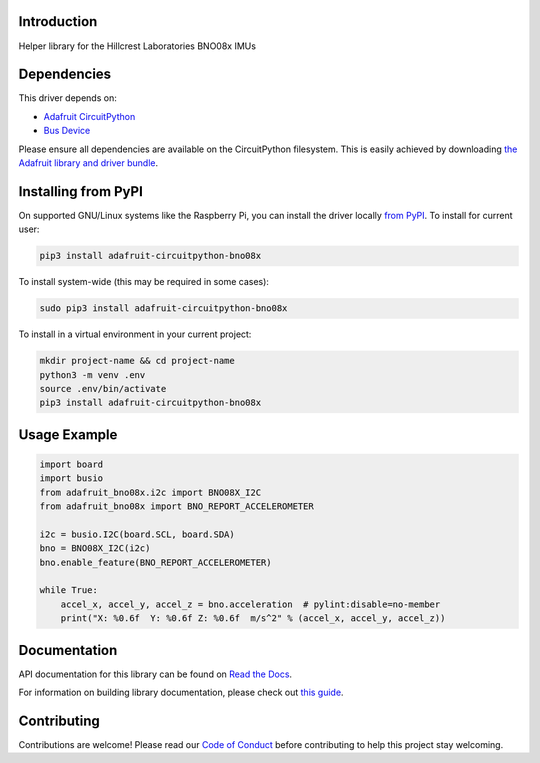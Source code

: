 Introduction
============

.. image:: https://readthedocs.org/projects/adafruit-circuitpython-bno08x/badge/?version=latest
    :target: https://docs.circuitpython.org/projects/bno08x/en/latest/
    :alt: Documentation Status

.. image:: https://github.com/adafruit/Adafruit_CircuitPython_Bundle/blob/main/badges/adafruit_discord.svg
    :target: https://adafru.it/discord
    :alt: Discord

.. image:: https://github.com/adafruit/Adafruit_CircuitPython_BNO08x/workflows/Build%20CI/badge.svg
    :target: https://github.com/adafruit/Adafruit_CircuitPython_BNO08x/actions
    :alt: Build Status

.. image:: https://img.shields.io/badge/code%20style-black-000000.svg
    :target: https://github.com/psf/black
    :alt: Code Style: Black

Helper library for the Hillcrest Laboratories BNO08x IMUs


Dependencies
=============
This driver depends on:

* `Adafruit CircuitPython <https://github.com/adafruit/circuitpython>`_
* `Bus Device <https://github.com/adafruit/Adafruit_CircuitPython_BusDevice>`_

Please ensure all dependencies are available on the CircuitPython filesystem.
This is easily achieved by downloading
`the Adafruit library and driver bundle <https://circuitpython.org/libraries>`_.

Installing from PyPI
=====================

On supported GNU/Linux systems like the Raspberry Pi, you can install the driver locally `from
PyPI <https://pypi.org/project/adafruit-circuitpython-bno08x/>`_. To install for current user:

.. code-block:: shell

    pip3 install adafruit-circuitpython-bno08x

To install system-wide (this may be required in some cases):

.. code-block:: shell

    sudo pip3 install adafruit-circuitpython-bno08x

To install in a virtual environment in your current project:

.. code-block:: shell

    mkdir project-name && cd project-name
    python3 -m venv .env
    source .env/bin/activate
    pip3 install adafruit-circuitpython-bno08x

Usage Example
=============

.. code-block:: python3

    import board
    import busio
    from adafruit_bno08x.i2c import BNO08X_I2C
    from adafruit_bno08x import BNO_REPORT_ACCELEROMETER

    i2c = busio.I2C(board.SCL, board.SDA)
    bno = BNO08X_I2C(i2c)
    bno.enable_feature(BNO_REPORT_ACCELEROMETER)

    while True:
        accel_x, accel_y, accel_z = bno.acceleration  # pylint:disable=no-member
        print("X: %0.6f  Y: %0.6f Z: %0.6f  m/s^2" % (accel_x, accel_y, accel_z))

Documentation
=============

API documentation for this library can be found on `Read the Docs <https://docs.circuitpython.org/projects/bno08x/en/latest/>`_.

For information on building library documentation, please check out `this guide <https://learn.adafruit.com/creating-and-sharing-a-circuitpython-library/sharing-our-docs-on-readthedocs#sphinx-5-1>`_.

Contributing
============

Contributions are welcome! Please read our `Code of Conduct
<https://github.com/adafruit/Adafruit_CircuitPython_BNO08x/blob/main/CODE_OF_CONDUCT.md>`_
before contributing to help this project stay welcoming.
